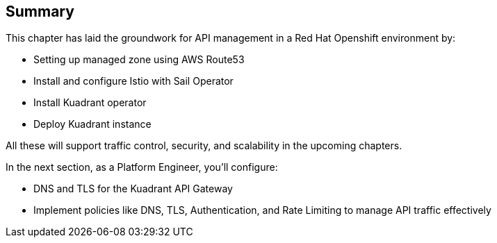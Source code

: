 == Summary

This chapter has laid the groundwork for API management in a Red Hat Openshift environment by:

* Setting up managed zone using AWS Route53
* Install and configure Istio with Sail Operator
* Install Kuadrant operator
* Deploy Kuadrant instance

All these will support traffic control, security, and scalability in the upcoming chapters.

In the next section, as a Platform Engineer, you’ll configure:

* DNS and TLS for the Kuadrant API Gateway
* Implement policies like DNS, TLS, Authentication, and Rate Limiting to manage API traffic effectively
